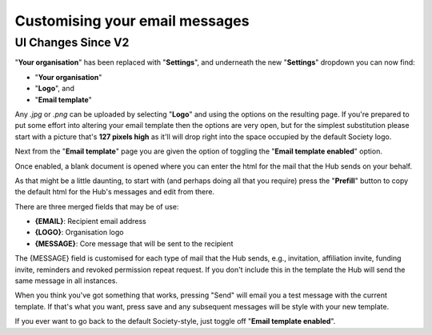 .. _customising_email_messages:

Customising your email messages
^^^^^^^^^^^^^^^^^^^^^^^^^^^^^^^

UI Changes Since V2
+++++++++++++++++++

"**Your organisation**" has been replaced with "**Settings**", and underneath the new "**Settings**" dropdown you can now find:

- "**Your organisation**"
- "**Logo**", and
- "**Email template**"

Any *.jpg* or *.png* can be uploaded by selecting "**Logo**" and using the options on the resulting page.  If you're prepared to put some effort into altering your email template then the options are very open, but for the simplest substitution please start with a picture that's **127 pixels high** as it'll will drop right into the space occupied by the default Society logo.

Next from the "**Email template**" page you are given the option of toggling the "**Email template enabled**" option.

Once enabled, a blank document is opened where you can enter the html for the mail that the Hub sends on your behalf.

As that might be a little daunting, to start with (and perhaps doing all that you require) press the "**Prefill**" button to copy the default html for the Hub's messages and edit from there.

There are three merged fields that may be of use:

- **{EMAIL}**: Recipient email address
- **{LOGO}**: Organisation logo
- **{MESSAGE}**: Core message that will be sent to the recipient

The {MESSAGE} field is customised for each type of mail that the Hub sends, e.g., invitation, affiliation invite, funding invite, reminders and revoked permission repeat request.
If you don't include this in the template the Hub will send the same message in all instances.

When you think you've got something that works, pressing "Send" will email you a test message with the current template.  If that's what you want, press save and any subsequent messages will be style with your new template.

If you ever want to go back to the default Society-style, just toggle off "**Email template enabled**".
